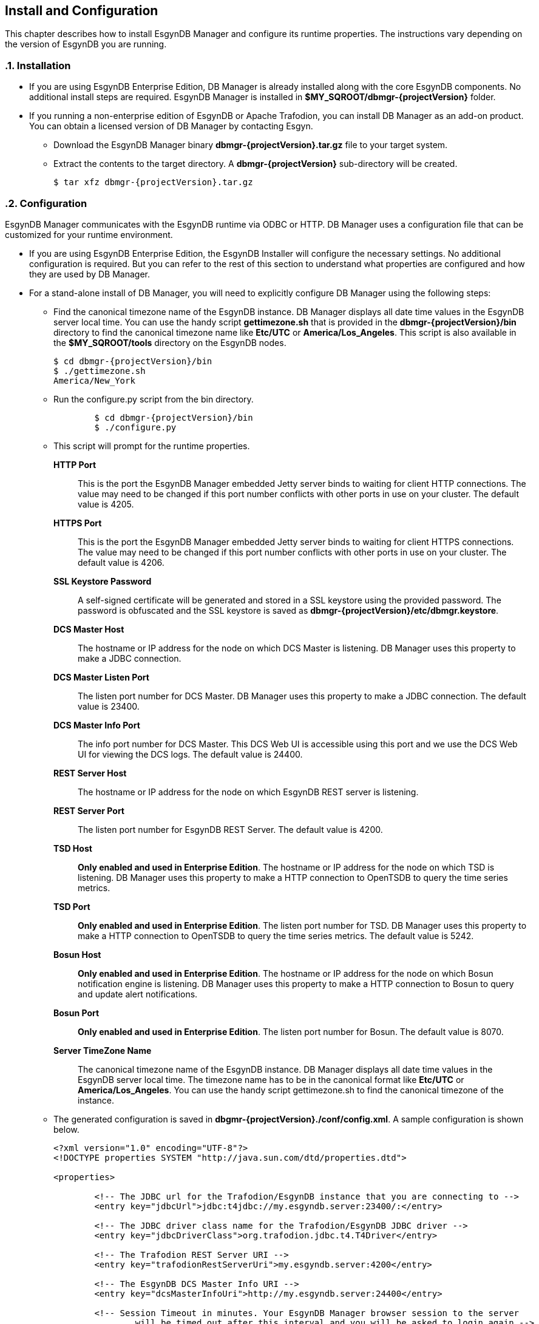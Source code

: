////
<!-- 
/**
  *(C) Copyright 2015 Esgyn Corporation
  *
  * Confidential computer software. Valid license from Esgyn required for 
  * possession, use or copying. Consistent with FAR 12.211 and 12.212, 
  * Commercial Computer Software, Computer Software Documentation, and 
  * Technical Data for Commercial Items are licensed to the U.S. Government 
  * under vendor's standard commercial license.
  *  
  */
-->
////
[[configuration]]
== Install and Configuration
:doctype: book
:numbered:
:toc: left
:icons: font
:experimental:

This chapter describes how to install EsgynDB Manager and configure its runtime properties. 
The instructions vary depending on the version of EsgynDB you are running.

=== Installation
*  If you are using EsgynDB Enterprise Edition, DB Manager is already installed along with the core EsgynDB components. No additional install steps are required.
EsgynDB Manager is installed in *$MY_SQROOT/dbmgr-{projectVersion}* folder.

* If you running a non-enterprise edition of EsgynDB or Apache Trafodion, you can install DB Manager as an add-on product. 
You can obtain a licensed version of DB Manager by contacting Esgyn.
+
** Download the EsgynDB Manager binary *dbmgr-{projectVersion}.tar.gz* file to your target system.
** Extract the contents to the target directory. A *dbmgr-{projectVersion}* sub-directory will be created.
+
[source,bash,subs="attributes"]
----
$ tar xfz dbmgr-{projectVersion}.tar.gz
----

=== Configuration
EsgynDB Manager communicates with the EsgynDB runtime via ODBC or HTTP.
DB Manager uses a configuration file that can be customized for your runtime environment.

- If you are using EsgynDB Enterprise Edition, the EsgynDB Installer will configure the necessary settings. No additional configuration is required. But you can refer to the rest of this section to understand what properties are configured and how they are used by DB Manager.

- For a stand-alone install of DB Manager, you will need to explicitly configure DB Manager using the following steps:

** Find the canonical timezone name of the EsgynDB instance. DB Manager displays all date time values in the EsgynDB server local time. You can use the handy script *gettimezone.sh* that is provided in the *dbmgr-{projectVersion}/bin* directory to find the canonical timezone name like *Etc/UTC* or *America/Los_Angeles*. This script is also available in the *$MY_SQROOT/tools* directory on the EsgynDB nodes.
+
[source,bash,subs="attributes"]
----
$ cd dbmgr-{projectVersion}/bin
$ ./gettimezone.sh
America/New_York
----
+
** Run the configure.py script from the bin directory.
+ 
[source,bash,subs="attributes"]
----
	$ cd dbmgr-{projectVersion}/bin
	$ ./configure.py
----
+
** This script will prompt for the runtime properties.
+
*HTTP Port*:: 
This is the port the EsgynDB Manager embedded Jetty server binds to waiting for client HTTP connections. 
The value may need to be changed if this port number conflicts with other ports in use on your cluster.
The default value is 4205.
*HTTPS Port*:: 
This is the port the EsgynDB Manager embedded Jetty server binds to waiting for client HTTPS connections. 
The value may need to be changed if this port number conflicts with other ports in use on your cluster.
The default value is 4206.
*SSL Keystore Password*:: 
A self-signed certificate will be generated and stored in a SSL keystore using the provided password. 
The password is obfuscated and the SSL keystore is saved as *dbmgr-{projectVersion}/etc/dbmgr.keystore*.
*DCS Master Host*:: 
The hostname or IP address for the node on which DCS Master is listening. DB Manager uses this property to make a JDBC connection.
*DCS Master Listen Port*::
The listen port number for DCS Master.  DB Manager uses this property to make a JDBC connection. 
The default value is 23400. 
*DCS Master Info Port*::
The info port number for DCS Master. This DCS Web UI is accessible using this port and we use the DCS Web UI for viewing the DCS logs. 
The default value is 24400. 
*REST Server Host*::
The hostname or IP address for the node on which EsgynDB REST server is listening.
*REST Server Port*::
The listen port number for EsgynDB REST Server. 
The default value is 4200.
*TSD Host*::
*Only enabled and used in Enterprise Edition*. The hostname or IP address for the node on which TSD is listening. DB Manager uses this property to make a HTTP connection to OpenTSDB to query the time series metrics.
*TSD Port*::
*Only enabled and used in Enterprise Edition*. The listen port number for TSD. DB Manager uses this property to make a HTTP connection to OpenTSDB to query the time series metrics.
The default value is 5242.
*Bosun Host*::
*Only enabled and used in Enterprise Edition*. The hostname or IP address for the node on which Bosun notification engine is listening. DB Manager uses this property to make a HTTP connection to Bosun to query and update alert notifications.
*Bosun Port*::
*Only enabled and used in Enterprise Edition*. The listen port number for Bosun. 
The default value is 8070.
*Server TimeZone Name*::
The canonical timezone name of the EsgynDB instance. DB Manager displays all date time values in the EsgynDB server local time.
The timezone name has to be in the canonical format like *Etc/UTC* or *America/Los_Angeles*. You can use the handy script gettimezone.sh to find the canonical timezone of the instance.
+
** The generated configuration is saved in *dbgmr-{projectVersion}./conf/config.xml*. A sample configuration is shown below.
+
[source,xml]
----
<?xml version="1.0" encoding="UTF-8"?>
<!DOCTYPE properties SYSTEM "http://java.sun.com/dtd/properties.dtd">

<properties>

	<!-- The JDBC url for the Trafodion/EsgynDB instance that you are connecting to -->
	<entry key="jdbcUrl">jdbc:t4jdbc://my.esgyndb.server:23400/:</entry>
	
	<!-- The JDBC driver class name for the Trafodion/EsgynDB JDBC driver -->
	<entry key="jdbcDriverClass">org.trafodion.jdbc.t4.T4Driver</entry>
	
	<!-- The Trafodion REST Server URI -->
	<entry key="trafodionRestServerUri">my.esgyndb.server:4200</entry>
	
	<!-- The EsgynDB DCS Master Info URI -->
	<entry key="dcsMasterInfoUri">http://my.esgyndb.server:24400</entry>
	
	<!-- Session Timeout in minutes. Your EsgynDB Manager browser session to the server 
		will be timed out after this interval and you will be asked to login again -->
	<entry key="sessionTimeoutMinutes">120</entry>

	<!-- The following properties are only required and used by the embedded jetty server -->
	
	<!-- The HTTP Port for the EsgynDB Manager embedded jetty server -->
	<entry key="httpPort">4205</entry>

	<!-- The HTTPS Port for the EsgynDB Manager embedded jetty server -->
	<entry key="httpsPort">4206</entry>

	<!-- The SSL keystore password for the EsgynDB Manager embedded jetty server -->
	<entry key="securePassword">OBF:1iup1igf1x8a1tvj1x8k1idr1irx</entry>

	<!-- The HTTP request header size for the EsgynDB Manager embedded jetty server -->
	<entry key="requestHeaderSize">98304</entry>

	<!-- The TimeZone name of the EsgynDB server. Enter in java time zone format 
		like Etc/UTC or America/New_York -->
	<entry key="timeZoneName">America/New_York</entry>
	
	<!-- The openTSDB HTTP URI-->
	<entry key="openTSDBUri">my.esgyndb.server:5242</entry>

	<!-- Enable/disable alerts feature -->
	<entry key="enableAlerts">true</entry>
	
	<!-- The Alerts HTTP URI-->
	<entry key="alertsUri">my.esgyndb.server:8070</entry>	
</properties>
----

=== Start EsgynDB Manager

- In EsgynDB Enterprise Edition, sqstart script will automatically start DB Manager. 

- For a stand-alone install of DB Manager, you will need to start EsgynDB Manager as an embedded jetty server using the dbmgr.sh script.
+
[source,bash,subs="attributes"]
----
$ cd dbmgr-{projectVersion}/bin
./dbmgr.sh start
----
+
If the EsgynDB Manager starts successfully, you should see a prompt like below:
+
----
EsgynDB Manager is running. PID is 3391.
----
+
If the start fails, you see a message like this. Check the *dbmgr.log* for errors.
+
----
EsgynDB Manager is NOT running. Check dbmgr.log.
----

=== Stop EsgynDB Manager
- In EsgynDB Enterprise Edition, sqstop script will automatically stop DB Manager. 

- In a stand-alone install of DB Manager, you can stop EsgynDB Manager with the following command from the bin directory.
+
----
$ ./dbmgr.sh stop
EsgynDB Manager has been stopped.
----

=== Log settings
DB Manager uses logback for its logging. You can edit the *dbmgr-{projectVersion}/conf/logback.xml* to change rate at which the log files are rolled and to change the level at which the server logs messages. After a successful start, the EsgynDB Manager runtime logs are written in the *dbmgr-{projectVersion}/logs* directory.

=== Check Status of EsgynDB Manager
To check the state of EsgynDB Manager, run the following command from the bin directory.
----
$ ./dbmgr.sh status
EsgynDB Manager is running. PID is 3391.
----

=== Display EsgynDB Manager Version
To display the version of EsgynDB Manager, run the following command from the bin directory.
[source,bash,subs="attributes"]
----
$ ./dbmgr.sh version
EsgynDB Manager Release {projectVersion} (Branch 0e9aa50-Ent2.0, Date 11Oct2015)
----
 